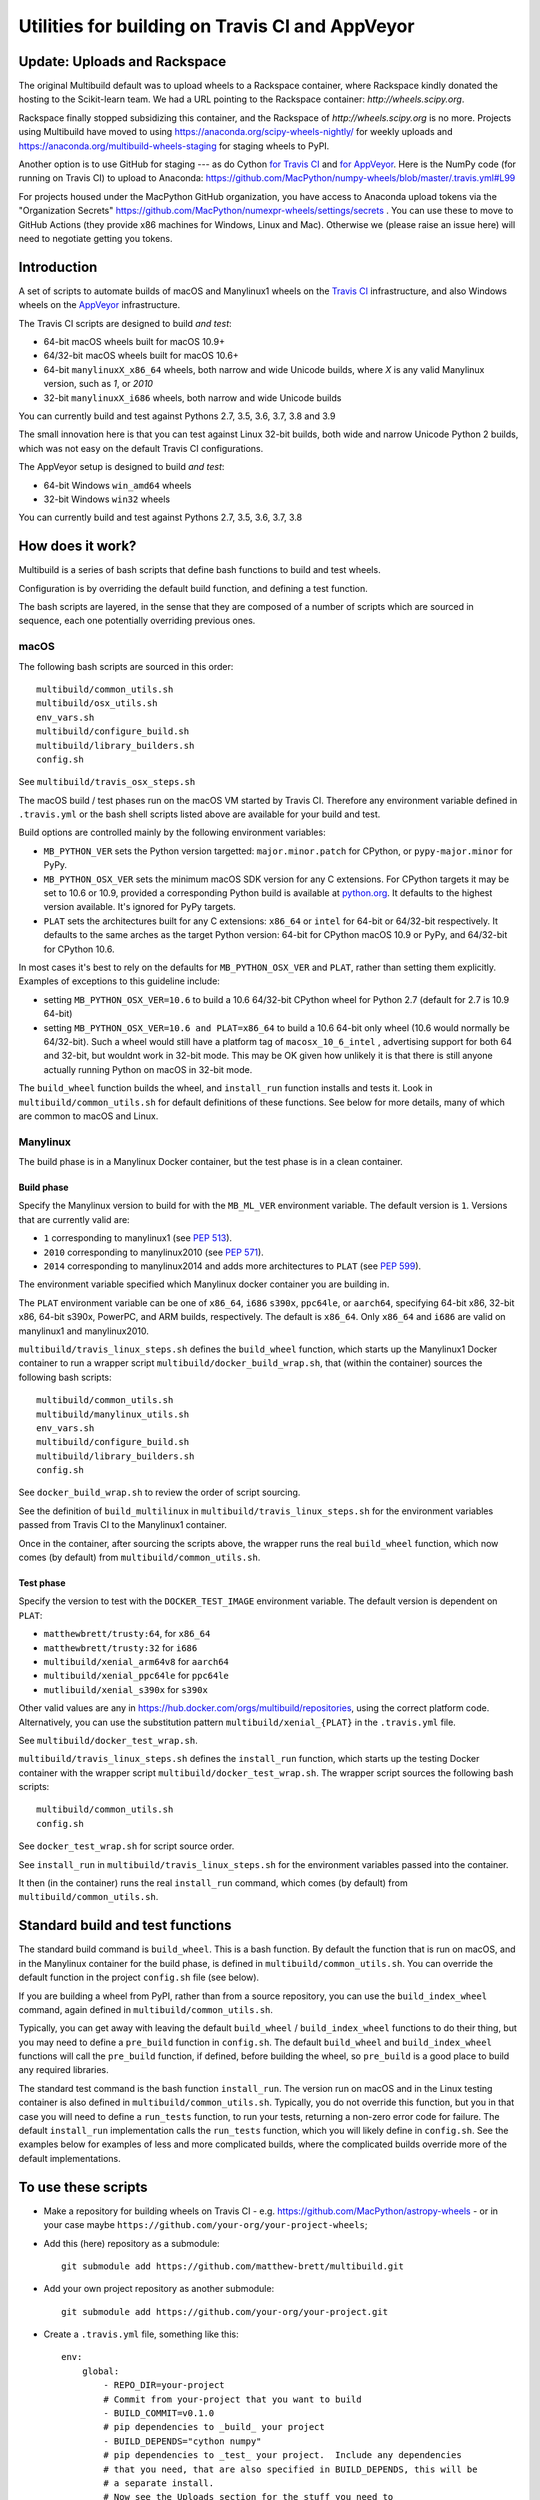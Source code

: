 ################################################
Utilities for building on Travis CI and AppVeyor
################################################

*****************************
Update: Uploads and Rackspace
*****************************

The original Multibuild default was to upload wheels to a Rackspace container,
where Rackspace kindly donated the hosting to the Scikit-learn team.  We had
a URL pointing to the Rackspace container: `http://wheels.scipy.org`.

Rackspace finally stopped subsidizing this container, and the Rackspace of
`http://wheels.scipy.org` is no more. Projects using Multibuild have moved to
using https://anaconda.org/scipy-wheels-nightly/ for weekly uploads and
https://anaconda.org/multibuild-wheels-staging for staging wheels to PyPI.

Another option is to use GitHub for staging --- as do Cython `for Travis CI
<https://github.com/MacPython/cython-wheels/blob/master/.travis.yml#L144>`_
and `for AppVeyor
<https://github.com/MacPython/cython-wheels/blob/master/appveyor.yml#L118>`_.
Here is the NumPy code (for running on Travis CI) to upload to Anaconda:
https://github.com/MacPython/numpy-wheels/blob/master/.travis.yml#L99

For projects housed under the MacPython GitHub organization, you have access to
Anaconda upload tokens via the "Organization Secrets"
https://github.com/MacPython/numexpr-wheels/settings/secrets . You can use
these to move to GitHub Actions (they provide x86 machines for Windows, Linux
and Mac). Otherwise we (please raise an issue here) will need to negotiate
getting you tokens.

************
Introduction
************

A set of scripts to automate builds of macOS and Manylinux1 wheels on the
`Travis CI <https://travis-ci.org/>`_ infrastructure, and also Windows
wheels on the `AppVeyor <https://ci.appveyor.com/>`_ infrastructure.

The Travis CI scripts are designed to build *and test*:

* 64-bit macOS wheels built for macOS 10.9+
* 64/32-bit macOS wheels built for macOS 10.6+
* 64-bit ``manylinuxX_x86_64`` wheels, both narrow and wide Unicode builds, where `X` is any valid Manylinux version, such as `1`, or `2010`
* 32-bit ``manylinuxX_i686`` wheels, both narrow and wide Unicode builds

You can currently build and test against Pythons 2.7, 3.5, 3.6, 3.7, 3.8 and 3.9

The small innovation here is that you can test against Linux 32-bit builds, both
wide and narrow Unicode Python 2 builds, which was not easy on the default
Travis CI configurations.

The AppVeyor setup is designed to build *and test*:

* 64-bit Windows ``win_amd64`` wheels
* 32-bit Windows ``win32`` wheels

You can currently build and test against Pythons 2.7, 3.5, 3.6, 3.7, 3.8

*****************
How does it work?
*****************

Multibuild is a series of bash scripts that define bash functions to build and
test wheels.

Configuration is by overriding the default build function, and defining a test
function.

The bash scripts are layered, in the sense that they are composed of a number of scripts
which are sourced in sequence, each one potentially overriding previous ones.

macOS
=====

The following bash scripts are sourced in this order::

    multibuild/common_utils.sh
    multibuild/osx_utils.sh
    env_vars.sh
    multibuild/configure_build.sh
    multibuild/library_builders.sh
    config.sh

See ``multibuild/travis_osx_steps.sh``

The macOS build / test phases run on the macOS VM started by Travis CI.
Therefore any environment variable defined in ``.travis.yml`` or the bash
shell scripts listed above are available for your build and test.

Build options are controlled mainly by the following environment
variables:

* ``MB_PYTHON_VER`` sets the Python version targetted: ``major.minor.patch`` for CPython, or ``pypy-major.minor`` for PyPy.
* ``MB_PYTHON_OSX_VER`` sets the minimum macOS SDK version for any C extensions. For CPython targets it may be set to 10.6 or 10.9, provided a corresponding Python build is available at `python.org <https://www.python.org/downloads/mac-osx/>`_. It defaults to the highest version available. It's ignored for PyPy targets.
* ``PLAT`` sets the architectures built for any C extensions: ``x86_64`` or ``intel`` for 64-bit or 64/32-bit respectively. It defaults to the same arches as the target Python version: 64-bit for CPython macOS 10.9 or PyPy, and 64/32-bit for CPython 10.6.

In most cases it's best to rely on the defaults for ``MB_PYTHON_OSX_VER`` and ``PLAT``, rather than setting them explicitly. Examples of exceptions to this guideline include:

* setting ``MB_PYTHON_OSX_VER=10.6`` to build a 10.6 64/32-bit CPython wheel for Python 2.7 (default for 2.7 is 10.9 64-bit)
* setting ``MB_PYTHON_OSX_VER=10.6 and PLAT=x86_64`` to build a 10.6 64-bit only wheel (10.6 would normally be 64/32-bit). Such a wheel would still have a platform tag of ``macosx_10_6_intel`` , advertising support for both 64 and 32-bit, but wouldnt work in 32-bit mode. This may be OK given how unlikely it is that there is still anyone actually running Python on macOS in 32-bit mode.

The ``build_wheel`` function builds the wheel, and ``install_run``
function installs and tests it.  Look in ``multibuild/common_utils.sh`` for
default definitions of these functions.  See below for more details, many of which are common
to macOS and Linux.

Manylinux
=========

The build phase is in a Manylinux Docker container, but the test phase is in
a clean container.


Build phase
-----------

Specify the Manylinux version to build for with the ``MB_ML_VER`` environment
variable. The default version is ``1``.  Versions that are currently valid are:

* ``1`` corresponding to manylinux1 (see `PEP 513 <https://www.python.org/dev/peps/pep-0513>`_).
* ``2010``  corresponding to manylinux2010 (see `PEP 571 <https://www.python.org/dev/peps/pep-0571>`_).
* ``2014`` corresponding to manylinux2014 and adds more architectures to ``PLAT``
  (see `PEP 599 <https://www.python.org/dev/peps/pep-0599>`_).

The environment variable specified which Manylinux docker container you are building in.

The ``PLAT`` environment variable can be one of ``x86_64``, ``i686`` ``s390x``,
``ppc64le``, or ``aarch64``, specifying 64-bit x86, 32-bit x86, 64-bit s390x,
PowerPC, and ARM builds, respectively.  The default is ``x86_64``. Only ``x86_64``
and ``i686`` are valid on manylinux1 and manylinux2010.

``multibuild/travis_linux_steps.sh`` defines the ``build_wheel`` function,
which starts up the Manylinux1 Docker container to run a wrapper script
``multibuild/docker_build_wrap.sh``, that (within the container) sources the
following bash scripts::

    multibuild/common_utils.sh
    multibuild/manylinux_utils.sh
    env_vars.sh
    multibuild/configure_build.sh
    multibuild/library_builders.sh
    config.sh

See ``docker_build_wrap.sh`` to review the order of script sourcing.

See the definition of ``build_multilinux`` in
``multibuild/travis_linux_steps.sh`` for the environment variables passed from
Travis CI to the Manylinux1 container.

Once in the container, after sourcing the scripts above, the wrapper runs the
real ``build_wheel`` function, which now comes (by default) from
``multibuild/common_utils.sh``.

Test phase
----------

Specify the version to test with the ``DOCKER_TEST_IMAGE`` environment
variable. The default version is dependent on ``PLAT``:

* ``matthewbrett/trusty:64``, for ``x86_64``
* ``matthewbrett/trusty:32`` for ``i686``
* ``multibuild/xenial_arm64v8`` for ``aarch64``
* ``multibuild/xenial_ppc64le`` for ``ppc64le``
* ``mutlibuild/xenial_s390x`` for ``s390x``

Other valid values are any in https://hub.docker.com/orgs/multibuild/repositories,
using the correct platform code. Alternatively, you can use the substitution
pattern ``multibuild/xenial_{PLAT}`` in the ``.travis.yml`` file.

See ``multibuild/docker_test_wrap.sh``.

``multibuild/travis_linux_steps.sh`` defines the ``install_run`` function,
which starts up the testing Docker container with the wrapper script
``multibuild/docker_test_wrap.sh``. The wrapper script sources the following
bash scripts::

    multibuild/common_utils.sh
    config.sh

See ``docker_test_wrap.sh`` for script source order.

See ``install_run`` in ``multibuild/travis_linux_steps.sh`` for the
environment variables passed into the container.

It then (in the container) runs the real ``install_run`` command, which comes
(by default) from ``multibuild/common_utils.sh``.

*********************************
Standard build and test functions
*********************************

The standard build command is ``build_wheel``.  This is a bash function.  By
default the function that is run on macOS, and in the Manylinux container for
the build phase, is defined in ``multibuild/common_utils.sh``.  You can
override the default function in the project ``config.sh`` file (see below).

If you are building a wheel from PyPI, rather than from a source repository,
you can use the ``build_index_wheel`` command, again defined in
``multibuild/common_utils.sh``.

Typically, you can get away with leaving the default ``build_wheel`` /
``build_index_wheel`` functions to do their thing, but you may need to define
a ``pre_build`` function in ``config.sh``.  The default ``build_wheel`` and
``build_index_wheel`` functions will call the ``pre_build`` function, if
defined, before building the wheel, so ``pre_build`` is a good place to build
any required libraries.

The standard test command is the bash function ``install_run``.  The version
run on macOS and in the Linux testing container is also defined in
``multibuild/common_utils.sh``.  Typically, you do not override this function,
but you in that case you will need to define a ``run_tests`` function, to run
your tests, returning a non-zero error code for failure.  The default
``install_run`` implementation calls the ``run_tests`` function, which you
will likely define in ``config.sh``.  See the examples below for examples of
less and more complicated builds, where the complicated builds override more
of the default implementations.

********************
To use these scripts
********************

* Make a repository for building wheels on Travis CI - e.g.
  https://github.com/MacPython/astropy-wheels - or in your case maybe
  ``https://github.com/your-org/your-project-wheels``;

* Add this (here) repository as a submodule::

    git submodule add https://github.com/matthew-brett/multibuild.git

* Add your own project repository as another submodule::

    git submodule add https://github.com/your-org/your-project.git

* Create a ``.travis.yml`` file, something like this::

    env:
        global:
            - REPO_DIR=your-project
            # Commit from your-project that you want to build
            - BUILD_COMMIT=v0.1.0
            # pip dependencies to _build_ your project
            - BUILD_DEPENDS="cython numpy"
            # pip dependencies to _test_ your project.  Include any dependencies
            # that you need, that are also specified in BUILD_DEPENDS, this will be
            # a separate install.
            # Now see the Uploads section for the stuff you need to
            # upload your wheels after CI has built them.

    # You will likely prefer "language: generic" for travis configuration,
    # rather than, say "language: python". Multibuild doesn't use
    # Travis-provided Python but rather installs and uses its own, where the
    # Python version is set from the MB_PYTHON_VERSION variable. You can still
    # specify a language here if you need it for some unrelated logic and you
    # can't use Multibuild-provided Python or other software present on a
    # builder.
    language: generic

    # For CPython macOS builds only, the minimum supported macOS version and
    # architectures of any C extensions in the wheel are set with the variable
    # MB_PYTHON_OSX_VER: 10.9 (64-bit only) or 10.6 (64/32-bit dual arch). By
    # default this is set to the highest available for the Python version selected
    # using MB_PYTHON_VERSION. You should only need to set this explicitly if you
    # are building a 10.6 dual-arch build for a CPython version where both a 10.9 and
    # 10.6 build are available (for example, 2.7 or 3.7).
    # All PyPy macOS builds are 64-bit only.

    # Required in Linux to invoke `docker` ourselves
    services: docker

    # Host distribution.  This is the distribution from which we run the build
    # and test containers, via docker.
    dist: xenial

    # osx image that enables building Apple silicon libraries
    osx_image: xcode12.2

    matrix:
      include:
        - os: linux
          env: MB_PYTHON_VERSION=2.7
        - os: linux
          env:
            - MB_PYTHON_VERSION=2.7
            - UNICODE_WIDTH=16
        - os: linux
          env:
            - MB_PYTHON_VERSION=2.7
            - PLAT=i686
        - os: linux
          env:
            - MB_PYTHON_VERSION=2.7
            - PLAT=i686
            - UNICODE_WIDTH=16
        - os: linux
          env:
            - MB_PYTHON_VERSION=3.5
        - os: linux
          env:
            - MB_PYTHON_VERSION=3.5
            - PLAT=i686
        - os: linux
          env:
            - MB_PYTHON_VERSION=3.6
        - os: linux
          env:
            - MB_PYTHON_VERSION=3.6
            - PLAT=i686
        - os: osx
          env:
            - MB_PYTHON_VERSION=2.7
            - MB_PYTHON_OSX_VER=10.6
        - os: osx
          env:
            - MB_PYTHON_VERSION=2.7
        - os: osx
          env:
            - MB_PYTHON_VERSION=3.5
        - os: osx
          env:
            - MB_PYTHON_VERSION=3.6
        - os: osx
          env:
            - MB_PYTHON_VERSION=3.7
            - MB_PYTHON_OSX_VER=10.6
        - os: osx
          env:
            - MB_PYTHON_VERSION=3.7
        - os: osx
          env:
            - MB_PYTHON_VERSION=3.8
        - os: osx
          env:
            - MB_PYTHON_VERSION=3.9
            - PLAT="universal2"
        - os: osx
          env:
            - MB_PYTHON_VERSION=3.9
        - os: osx
          language: generic
          env:
            - MB_PYTHON_VERSION=pypy-5.7

    before_install:
        - source multibuild/common_utils.sh
        - source multibuild/travis_steps.sh
        - before_install

    install:
        # Maybe get and clean and patch source
        - clean_code $REPO_DIR $BUILD_COMMIT
        - build_wheel $REPO_DIR $PLAT

    script:
        - install_run $PLAT

    after_success:
        # Here you should put the code to upload your wheels
        # See the Uploads section for more details.

  The example above is for a project building from a Git submodule.  If you
  aren't building from a submodule, but want to use ``pip`` to build from a
  source archive on https://pypi.org or similar, replace the first few lines
  of the ``.travis.yml`` file with something like::

    env:
        global:
            # Instead of REPO_DIR, BUILD_COMMIT
            - PROJECT_SPEC="tornado==4.1.1"

  then your ``install`` section could look something like this::

    install:
        - build_index_wheel $PROJECT_SPEC


* Next create a ``config.sh`` for your project, that fills in any steps you
  need to do before building the wheel (such as building required libraries).
  You also need this file to specify how to run your tests::

    # Define custom utilities
    # Test for macOS with [ -n "$IS_MACOS" ]

    function pre_build {
        # Any stuff that you need to do before you start building the wheels
        # Runs in the root directory of this repository.
        :
    }

    function run_tests {
        # Runs tests on installed distribution from an empty directory
        python --version
        python -c 'import sys; import yourpackage; sys.exit(yourpackage.test())'
    }

  Optionally you can specify a different location for ``config.sh`` file with
  the ``$CONFIG_PATH`` environment variable.

* Optionally, create an ``env_vars.sh`` file to override the defaults for any
  environment variables used by
  ``configure_build.sh``/``library_builders.sh``. In Linux, the environment
  variables used for the build cannot be set in the ``.travis.yml`` file,
  because the build processing runs in a Docker container, so the only
  environment variables that reach the container are those passed in via the
  ``docker run`` command, or those set in ``env_vars.sh``.

  As for the ``config.sh`` file, you can specify a different location for the
  file by setting the ``$ENV_VARS_PATH`` environment variable.  The path in
  ``$ENV_VARS_PATH`` is relative to the repository root directory.  For
  example, if your repository had a subdirectory ``scripts`` with a file
  ``my_env_vars.sh``, you should set ``ENV_VARS_PATH=scripts/my_env_vars.sh``.

* Make sure your project is set up to build on Travis CI, and you should now
  be ready (to begin the long slow debugging process, probably).

* For the Windows wheels, create an ``appveyor.yml`` file, something like:

  - https://github.com/MacPython/astropy-wheels/blob/master/appveyor.yml
  - https://github.com/MacPython/nipy-wheels/blob/master/appveyor.yml
  - https://github.com/MacPython/pytables-wheels/blob/master/appveyor.yml

  Note the Windows test customizations etc are inside ``appveyor.yml``,
  and that ``config.sh`` and ``env_vars.sh`` are only for the
  Linux/Mac builds on Travis CI.

* Make sure your project is set up to build on AppVeyor, and you should now
  be ready (for what could be another round of slow debugging).

* For Apple silicon support you can either create an ``arm64`` wheel or
  a ``universal2`` wheel by supplying ``PLAT`` env variable.
  ``universal2`` builds work on both ``arm64`` and ``x86_64`` platforms
  and also make it possible for the wheel code to work when switching the
  architecture on Apple silicon machines where ``x86_64`` can be run
  using Rosetta2 emulation.

  There are two ways to build ``universal2`` builds.
  1. Build with ``-arch x86_64 -arch arm64``.
     These flags instruct the C/C++ compiler to compile twice and create a
     fat object/executable/library. This is the easiest, but have several
     drawbacks. If you are using C/C++ libraries that are built using
     library_builders, it's highly likely that they don't build correctly
     because most build systems and packages don't support building fat binaries.
     We could possibly build them separately and fuse them, but the headers might
     not be identical which is required when building the wheel as a ``universal2``
     wheel. If you are using Fortran, ``gfortran`` doesn't support fat binaries.

  2. Build ``arm64`` and ``x86_64`` wheels seperately and fuse them.
     For this to work, we need to build the C/C++ libraries twice. Therefore,
     the library building is once called with ``BUILD_PREFIX=${BUILD_PREFIX:-/usr/local}``
     for ``x86_64`` and then called again with ``BUILD_PREFIX=/opt/arm64-builds``.
     Once the two wheels are created, these two are merged. Both the
     ``arm64`` and ``universal2`` wheels are outputs for this build.

  In multibuild we are going with option 2. You can override this behaviour by
  overriding the function ``wrap_wheel_builder``.
  To build Apple silicon builds, you should use a CI service with Xcode 12 with
  universal build support and make sure that xcode is the default.

If your project depends on NumPy, you will want to build against the earliest
NumPy that your project supports - see `forward, backward NumPy compatibility
<https://stackoverflow.com/questions/17709641/valueerror-numpy-dtype-has-the-wrong-size-try-recompiling/18369312#18369312>`_.
See the `astropy-wheels Travis file
<https://github.com/MacPython/astropy-wheels/blob/master/.travis.yml>`_ for an
example specifying NumPy build and test dependencies.

Here are some simple example projects:

* https://github.com/MacPython/astropy-wheels
* https://github.com/scikit-image/scikit-image-wheels
* https://github.com/MacPython/nipy-wheels
* https://github.com/MacPython/dipy-wheels

Less simple projects where there are some serious build dependencies, and / or
macOS / Linux differences:

* https://github.com/MacPython/matplotlib-wheels
* https://github.com/python-pillow/Pillow-wheels
* https://github.com/MacPython/h5py-wheels

**********************
Multibuild development
**********************

The main multibuild repository is always at
https://github.com/matthew-brett/multibuild

We try to keep the ``master`` branch stable and do testing and development
in the ``devel`` branch.  From time to time we merge ``devel`` into ``master``.

In practice, you can check out the newest commit from ``devel`` that works
for you, then stay at it until you need newer features.
